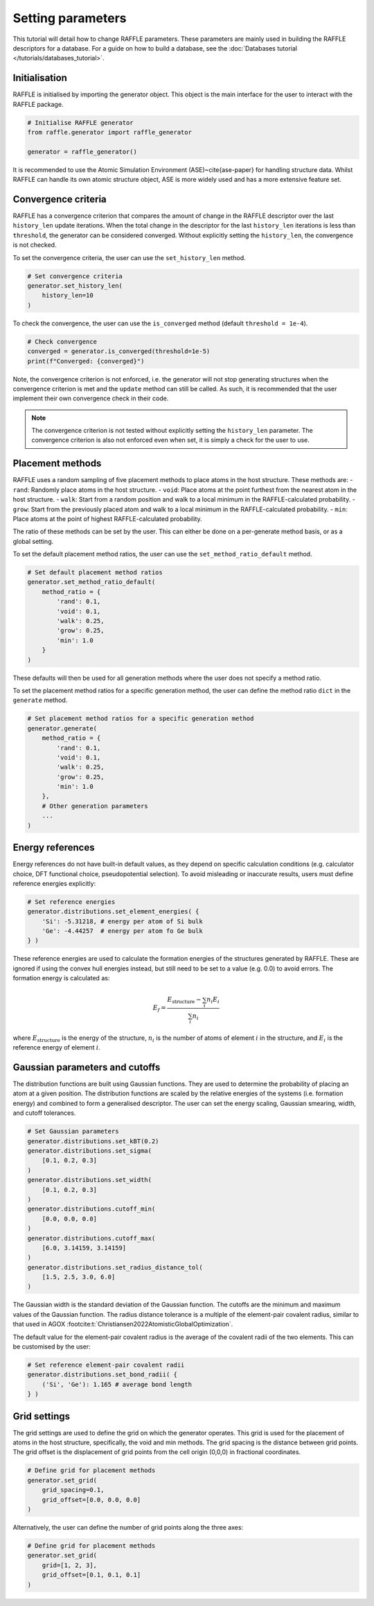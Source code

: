 .. parameters:

==================
Setting parameters
==================

This tutorial will detail how to change RAFFLE parameters.
These parameters are mainly used in building the RAFFLE descriptors for a database.
For a guide on how to build a database, see the :doc:`Databases tutorial </tutorials/databases_tutorial>`.





Initialisation
--------------

RAFFLE is initialised by importing the generator object.
This object is the main interface for the user to interact with the RAFFLE package.

.. code-block:: python

    # Initialise RAFFLE generator
    from raffle.generator import raffle_generator

    generator = raffle_generator()


It is recommended to use the Atomic Simulation Environment (ASE)~\cite{ase-paper} for handling structure data.
Whilst RAFFLE can handle its own atomic structure object, ASE is more widely used and has a more extensive feature set.


Convergence criteria
--------------------

RAFFLE has a convergence criterion that compares the amount of change in the RAFFLE descriptor over the last ``history_len`` update iterations.
When the total change in the descriptor for the last ``history_len`` iterations is less than ``threshold``, the generator can be considered converged.
Without explicitly setting the ``history_len``, the convergence is not checked.

To set the convergence criteria, the user can use the ``set_history_len`` method.

.. code-block:: python

    # Set convergence criteria
    generator.set_history_len(
        history_len=10
    )

To check the convergence, the user can use the ``is_converged`` method (default ``threshold = 1e-4``).

.. code-block:: python

    # Check convergence
    converged = generator.is_converged(threshold=1e-5)
    print(f"Converged: {converged}")

Note, the convergence criterion is not enforced, i.e. the generator will not stop generating structures when the convergence criterion is met and the ``update`` method can still be called.
As such, it is recommended that the user implement their own convergence check in their code.

.. note::
    The convergence criterion is not tested without explicitly setting the ``history_len`` parameter.
    The convergence criterion is also not enforced even when set, it is simply a check for the user to use.


Placement methods
-----------------

RAFFLE uses a random sampling of five placement methods to place atoms in the host structure.
These methods are:
- ``rand``: Randomly place atoms in the host structure.
- ``void``: Place atoms at the point furthest from the nearest atom in the host structure.
- ``walk``: Start from a random position and walk to a local minimum in the RAFFLE-calculated probability.
- ``grow``: Start from the previously placed atom and walk to a local minimum in the RAFFLE-calculated probability.
- ``min``: Place atoms at the point of highest RAFFLE-calculated probability.

The ratio of these methods can be set by the user.
This can either be done on a per-generate method basis, or as a global setting.

To set the default placement method ratios, the user can use the ``set_method_ratio_default`` method.

.. code-block:: python

    # Set default placement method ratios
    generator.set_method_ratio_default(
        method_ratio = {
            'rand': 0.1,
            'void': 0.1,
            'walk': 0.25,
            'grow': 0.25,
            'min': 1.0
        }
    )

These defaults will then be used for all generation methods where the user does not specify a method ratio.

To set the placement method ratios for a specific generation method, the user can define the method ratio ``dict`` in the ``generate`` method.

.. code-block:: python

    # Set placement method ratios for a specific generation method
    generator.generate(
        method_ratio = {
            'rand': 0.1,
            'void': 0.1,
            'walk': 0.25,
            'grow': 0.25,
            'min': 1.0
        },
        # Other generation parameters
        ...
    )


.. _element-energies:

Energy references
-----------------

Energy references do not have built-in default values, as they depend on specific calculation conditions (e.g. calculator choice, DFT functional choice, pseudopotential selection).
To avoid misleading or inaccurate results, users must define reference energies explicitly:

.. code-block:: python

    # Set reference energies
    generator.distributions.set_element_energies( {
        'Si': -5.31218, # energy per atom of Si bulk
        'Ge': -4.44257  # energy per atom fo Ge bulk
    } )


These reference energies are used to calculate the formation energies of the structures generated by RAFFLE.
These are ignored if using the convex hull energies instead, but still need to be set to a value (e.g. 0.0) to avoid errors.
The formation energy is calculated as:

.. math::
  E_f = \frac{ E_{\text{structure}} - \sum_i n_i E_i }{ \sum_i n_i }


where :math:`E_{\text{structure}}` is the energy of the structure, :math:`n_i` is the number of atoms of element :math:`i` in the structure, and :math:`E_i` is the reference energy of element :math:`i`.


Gaussian parameters and cutoffs
-------------------------------

The distribution functions are built using Gaussian functions.
They are used to determine the probability of placing an atom at a given position.
The distribution functions are scaled by the relative energies of the systems (i.e. formation energy) and combined to form a generalised descriptor.
The user can set the energy scaling, Gaussian smearing, width, and cutoff tolerances.

.. code-block:: python

    # Set Gaussian parameters
    generator.distributions.set_kBT(0.2)
    generator.distributions.set_sigma(
        [0.1, 0.2, 0.3]
    )
    generator.distributions.set_width(
        [0.1, 0.2, 0.3]
    )
    generator.distributions.cutoff_min(
        [0.0, 0.0, 0.0]
    )
    generator.distributions.cutoff_max(
        [6.0, 3.14159, 3.14159]
    )
    generator.distributions.set_radius_distance_tol(
        [1.5, 2.5, 3.0, 6.0]
    )


The Gaussian width is the standard deviation of the Gaussian function.
The cutoffs are the minimum and maximum values of the Gaussian function.
The radius distance tolerance is a multiple of the element-pair covalent radius, similar to that used in AGOX :footcite:t:`Christiansen2022AtomisticGlobalOptimization`.

The default value for the element-pair covalent radius is the average of the covalent radii of the two elements.
This can be customised by the user:

.. code-block:: python

    # Set reference element-pair covalent radii
    generator.distributions.set_bond_radii( {
        ('Si', 'Ge'): 1.165 # average bond length
    } )


Grid settings
-------------

The grid settings are used to define the grid on which the generator operates.
This grid is used for the placement of atoms in the host structure, specifically, the void and min methods.
The grid spacing is the distance between grid points.
The grid offset is the displacement of grid points from the cell origin (0,0,0) in fractional coordinates.

.. code-block:: python

    # Define grid for placement methods
    generator.set_grid(
        grid_spacing=0.1,
        grid_offset=[0.0, 0.0, 0.0]
    )


Alternatively, the user can define the number of grid points along the three axes:

.. code-block:: python

    # Define grid for placement methods
    generator.set_grid(
        grid=[1, 2, 3],
        grid_offset=[0.1, 0.1, 0.1]
    )



.. footbibliography::
